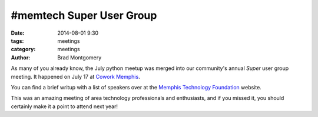 #memtech Super User Group
#########################

:date: 2014-08-01 9:30
:tags: meetings
:category: meetings
:author: Brad Montgomery


As many of you already know, the July python meetup was merged into our
community's annual *Super* user group meeting. It happened on July 17 at
`Cowork Memphis <http://coworkmemphis.com/>`_.

You can find a brief writup with a list of speakers over at the
`Memphis Technology Foundation <http://www.memphistechnology.org/blog/2014/07/11/super-user-group-meetup/>`_ website.

This was an amazing meeting of area technology professionals and enthusiasts,
and if you missed it, you should certainly make it a point to attend next year!
